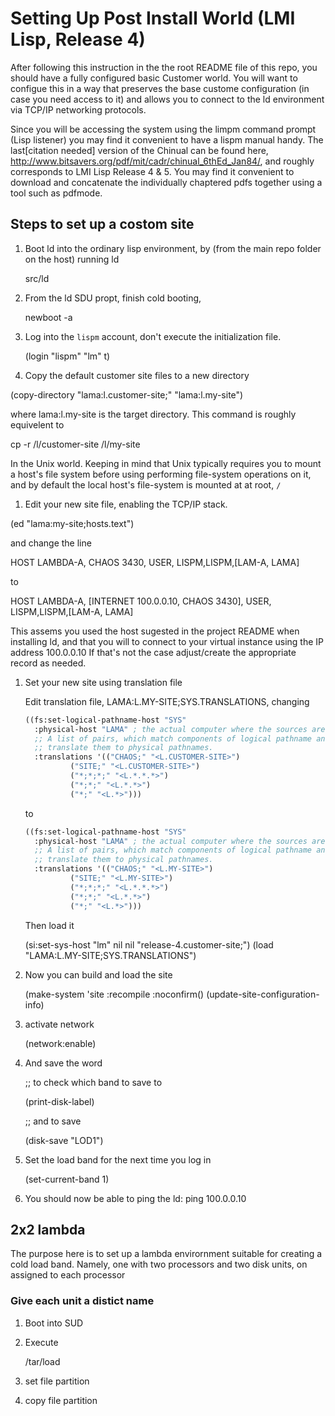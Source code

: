 



* Setting Up Post Install World (LMI Lisp, Release 4)

  After following this instruction in the the root README file of this
  repo, you should have a fully configured basic Customer world.  You
  will want to configue this in a way that preserves the base custome
  configuration (in case you need access to it) and allows you to
  connect to the ld environment via TCP/IP networking protocols.

  Since you will be accessing the system using the limpm command
  prompt (Lisp listener) you may find it convenient to have a lispm
  manual handy.  The last[citation needed] version of the Chinual can
  be found here,
  http://www.bitsavers.org/pdf/mit/cadr/chinual_6thEd_Jan84/, and
  roughly corresponds to LMI Lisp Release 4 & 5.  You may find it
  convenient to download and concatenate the individually chaptered
  pdfs together using a tool such as pdfmode.


  
** Steps to set up a costom site


   1. Boot ld into the ordinary lisp environment, by (from the main
      repo folder on the host) running ld

      src/ld


   
   2. From the ld SDU propt, finish cold booting,

      newboot -a

   
   3. Log into the ~lispm~ account, don't execute the initialization
      file.

      (login "lispm" "lm" t)

   4. Copy the default customer site files to a new directory


      (copy-directory "lama:l.customer-site;" "lama:l.my-site")

      where lama:l.my-site is the target directory.  This command is
      roughly equivelent to 

      cp -r /l/customer-site /l/my-site

      In the Unix world.  Keeping in mind that Unix typically requires
      you to mount a host's file system before using performing
      file-system operations on it, and by default the local host's
      file-system is mounted at at root, ~/~

   5. Edit your new site file, enabling the TCP/IP stack.


      (ed "lama:my-site;hosts.text")
      

      and change the line 

      HOST LAMBDA-A, CHAOS 3430, USER, LISPM,LISPM,[LAM-A, LAMA]

      to

      HOST LAMBDA-A, [INTERNET 100.0.0.10, CHAOS 3430], USER, LISPM,LISPM,[LAM-A, LAMA]

      This assems you used the host sugested in the project README
      when installing ld, and that you will to connect to your virtual
      instance using the IP address 100.0.0.10 If that's not the case
      adjust/create the appropriate record as needed.



   6. Set your new site using translation file

      Edit translation file, LAMA:L.MY-SITE;SYS.TRANSLATIONS, changing

      #+BEGIN_SRC lisp :tangle no
	((fs:set-logical-pathname-host "SYS"
	  :physical-host "LAMA" ; the actual computer where the sources are stored.
	  ;; A list of pairs, which match components of logical pathname and
	  ;; translate them to physical pathnames.
	  :translations '(("CHAOS;" "<L.CUSTOMER-SITE>")
			  ("SITE;" "<L.CUSTOMER-SITE>")
			  ("*;*;*;" "<L.*.*.*>")
			  ("*;*;" "<L.*.*>")
			  ("*;" "<L.*>")))
      #+END_SRC

      to

      #+BEGIN_SRC lisp :tangle no
	((fs:set-logical-pathname-host "SYS"
	  :physical-host "LAMA" ; the actual computer where the sources are stored.
	  ;; A list of pairs, which match components of logical pathname and
	  ;; translate them to physical pathnames.
	  :translations '(("CHAOS;" "<L.MY-SITE>")
			  ("SITE;" "<L.MY-SITE>")
			  ("*;*;*;" "<L.*.*.*>")
			  ("*;*;" "<L.*.*>")
			  ("*;" "<L.*>")))
      #+END_SRC

      Then load it

      (si:set-sys-host "lm" nil nil "release-4.customer-site;")
      (load "LAMA:L.MY-SITE;SYS.TRANSLATIONS")


   1. Now you can build and load the site

      (make-system 'site :recompile :noconfirm()
      (update-site-configuration-info)

   3. activate network

      (network:enable)

   2. And save the word

      ;; to check which band to save to

      (print-disk-label)

      ;; and to save

      (disk-save "LOD1")


   1. Set the load band for the next time you log in

      (set-current-band 1)

   2. You should now be able to ping the ld: ping 100.0.0.10

** 2x2 lambda

   The purpose here is to set up a lambda envirornment suitable for
   creating a cold load band.  Namely, one with two processors and two
   disk units, on assigned to each processor


   
*** Give each unit a distict name


    1) Boot into SUD

    2) Execute

       /tar/load

    3) set file partition

    4) copy file partition
